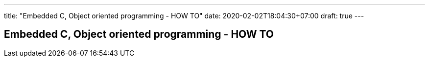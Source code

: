 ---
title: "Embedded C, Object oriented programming - HOW TO"
date: 2020-02-02T18:04:30+07:00
draft: true
---

== Embedded C, Object oriented programming - HOW TO


